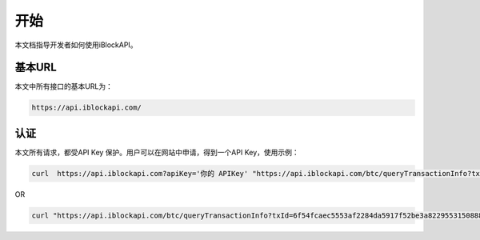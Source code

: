 开始
===========
本文档指导开发者如何使用iBlockAPI。

基本URL
`````````````````
本文中所有接口的基本URL为：

.. code-block:: bash

    https://api.iblockapi.com/

认证
``````````````````````

本文所有请求，都受API Key 保护。用户可以在网站中申请，得到一个API Key，使用示例：

.. code-block:: bash

    curl  https://api.iblockapi.com?apiKey='你的 APIKey' "https://api.iblockapi.com/btc/queryTransactionInfo?txId=6f54fcaec5553af2284da5917f52be3a82295531508886a254ff767a36ae73cd"

OR

.. code-block:: bash

    curl "https://api.iblockapi.com/btc/queryTransactionInfo?txId=6f54fcaec5553af2284da5917f52be3a82295531508886a254ff767a36ae73cd&apiKey=你的 APIKey"